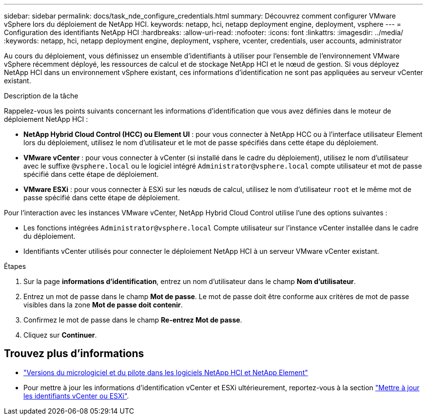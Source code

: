 ---
sidebar: sidebar 
permalink: docs/task_nde_configure_credentials.html 
summary: Découvrez comment configurer VMware vSphere lors du déploiement de NetApp HCI. 
keywords: netapp, hci, netapp deployment engine, deployment, vsphere 
---
= Configuration des identifiants NetApp HCI
:hardbreaks:
:allow-uri-read: 
:nofooter: 
:icons: font
:linkattrs: 
:imagesdir: ../media/
:keywords: netapp, hci, netapp deployment engine, deployment, vsphere, vcenter, credentials, user accounts, administrator


[role="lead"]
Au cours du déploiement, vous définissez un ensemble d'identifiants à utiliser pour l'ensemble de l'environnement VMware vSphere récemment déployé, les ressources de calcul et de stockage NetApp HCI et le nœud de gestion. Si vous déployez NetApp HCI dans un environnement vSphere existant, ces informations d'identification ne sont pas appliquées au serveur vCenter existant.

.Description de la tâche
Rappelez-vous les points suivants concernant les informations d'identification que vous avez définies dans le moteur de déploiement NetApp HCI :

* *NetApp Hybrid Cloud Control (HCC) ou Element UI* : pour vous connecter à NetApp HCC ou à l'interface utilisateur Element lors du déploiement, utilisez le nom d'utilisateur et le mot de passe spécifiés dans cette étape du déploiement.
* *VMware vCenter* : pour vous connecter à vCenter (si installé dans le cadre du déploiement), utilisez le nom d'utilisateur avec le suffixe `@vsphere.local` ou le logiciel intégré `Administrator@vsphere.local` compte utilisateur et mot de passe spécifié dans cette étape de déploiement.
* *VMware ESXi* : pour vous connecter à ESXi sur les nœuds de calcul, utilisez le nom d'utilisateur `root` et le même mot de passe spécifié dans cette étape de déploiement.


Pour l'interaction avec les instances VMware vCenter, NetApp Hybrid Cloud Control utilise l'une des options suivantes :

* Les fonctions intégrées `Administrator@vsphere.local` Compte utilisateur sur l'instance vCenter installée dans le cadre du déploiement.
* Identifiants vCenter utilisés pour connecter le déploiement NetApp HCI à un serveur VMware vCenter existant.


.Étapes
. Sur la page *informations d'identification*, entrez un nom d'utilisateur dans le champ *Nom d'utilisateur*.
. Entrez un mot de passe dans le champ *Mot de passe*. Le mot de passe doit être conforme aux critères de mot de passe visibles dans la zone *Mot de passe doit contenir*.
. Confirmez le mot de passe dans le champ *Re-entrez Mot de passe*.
. Cliquez sur *Continuer*.


[discrete]
== Trouvez plus d'informations

* https://kb.netapp.com/Advice_and_Troubleshooting/Hybrid_Cloud_Infrastructure/NetApp_HCI/Firmware_and_driver_versions_in_NetApp_HCI_and_NetApp_Element_software["Versions du micrologiciel et du pilote dans les logiciels NetApp HCI et NetApp Element"^]
* Pour mettre à jour les informations d'identification vCenter et ESXi ultérieurement, reportez-vous à la section link:task_hci_credentials_vcenter_esxi.html["Mettre à jour les identifiants vCenter ou ESXi"].


